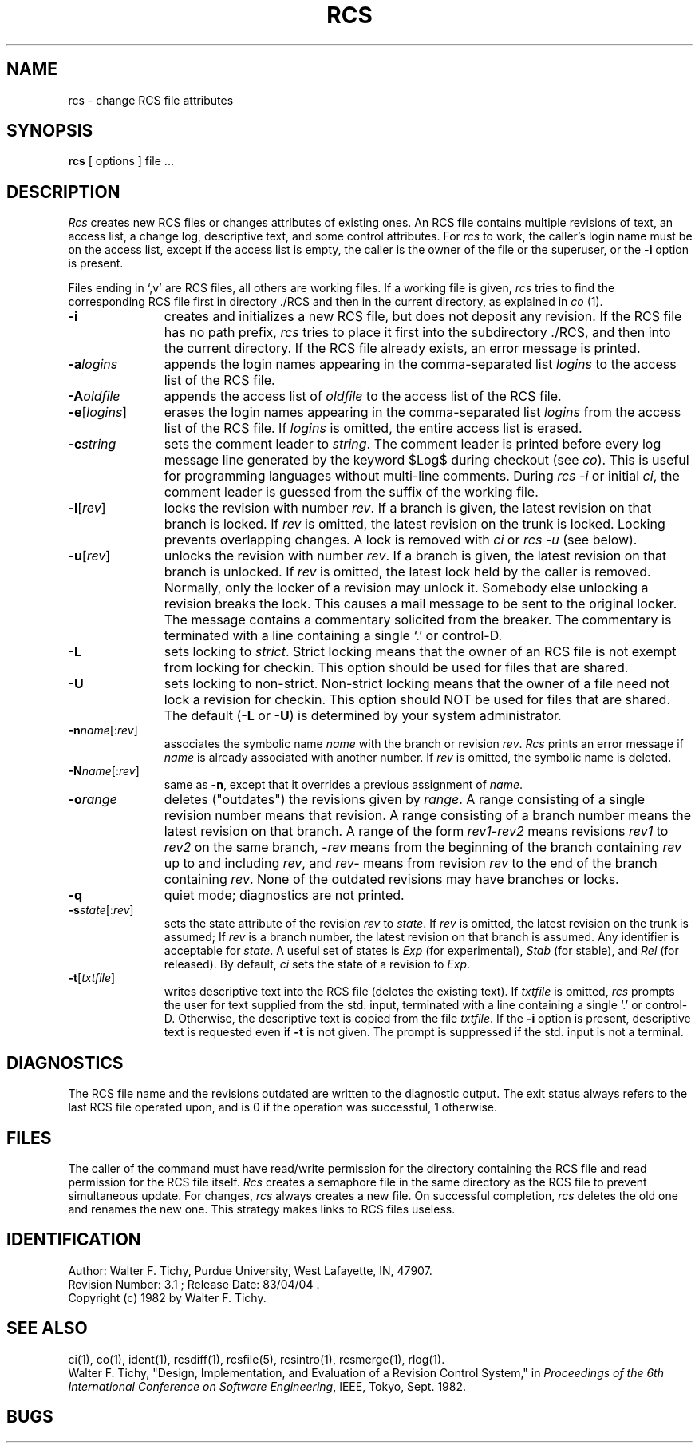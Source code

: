 .\" $Copyright:	$
.\" Copyright (c) 1984, 1985, 1986, 1987, 1988, 1989, 1990 
.\" Sequent Computer Systems, Inc.   All rights reserved.
.\"  
.\" This software is furnished under a license and may be used
.\" only in accordance with the terms of that license and with the
.\" inclusion of the above copyright notice.   This software may not
.\" be provided or otherwise made available to, or used by, any
.\" other person.  No title to or ownership of the software is
.\" hereby transferred.
.\"
.\" This software is furnished under a license and may be used
.\" only in accordance with the terms of that license and with the
.\" inclusion of the above copyright notice.  This software may not
.\" be provided or otherwise made available to, or used by, any
.\" other person.  No title to or ownership of the software is
.\" hereby transferred.
...
.V= $Header: rcs.1 1.5 86/08/15 $
.TH RCS 1 "\*(V)" "Purdue University"
.SH NAME
rcs \- change RCS file attributes
.SH SYNOPSIS
.B rcs
[ options ]
file ...
.SH DESCRIPTION
.I Rcs
creates new RCS files or changes attributes of existing ones.
An RCS file contains multiple revisions of text,
an access list, a change log,
descriptive text,
and some control attributes.
For \f2rcs\f1 to work, the caller's login name must be on the access list,
except if the access list is empty, the caller is the owner of the file
or the superuser, or
the \f3-i\f1 option is present.
.PP
Files ending in `,v' are RCS files, all others are working files. If
a working file is given, \f2rcs\f1 tries to find the corresponding
RCS file first in directory ./RCS and then in the current directory,
as explained in \f2co\f1 (1).
.TP 11
.B \-i
creates and initializes a new RCS file, but does not deposit any revision.
If the RCS file has no path prefix, \f2rcs\f1 tries to place it
first into the subdirectory ./RCS, and then into the current directory.
If the RCS file
already exists, an error message is printed.
.TP
.BI \-a "logins"
appends the login names appearing in the comma-separated list \f2logins\f1
to the access list of the RCS file.
.TP
.BI \-A "oldfile"
appends the access list of \f2oldfile\f1 to the access list of the RCS file.
.TP
.B \-e\f1[\f2logins\f1]
erases the login names appearing in the comma-separated list \f2logins\f1
from the access list of the RCS file.
If \f2logins\f1 is omitted, the entire access list is erased.
.TP
.BI \-c "string"
sets the comment leader to \f2string\f1. The comment leader
is printed before every log message line generated by the keyword
$\&Log$  during checkout (see \f2co\f1). This is useful for programming
languages without multi-line comments. During \f2rcs -i\f1 or initial
\f2ci\f1, the comment leader is guessed from the suffix of the working file.
.TP
.B \-l\f1[\f2rev\f1]
locks the revision with number \f2rev\f1.
If a branch is given, the latest revision on that branch is locked.
If \f2rev\f1 is omitted, the latest revision on the trunk is locked.
Locking prevents overlapping changes.
A lock is removed with \f2ci\f1 or \f2rcs -u\f1 (see below).
.TP
.B \-u\f1[\f2rev\f1]
unlocks the revision with number \f2rev\f1.
If a branch is given, the latest revision on that branch is unlocked.
If \f2rev\f1 is omitted, the latest lock held by the caller is removed.
Normally, only the locker of a revision may unlock it.
Somebody else unlocking a revision breaks the lock.
This causes a mail message to be sent to the original locker.
The message contains a commentary solicited from the breaker.
The commentary is terminated with a line containing a single `.' or
control-D.
.TP
.B \-L
sets locking to \f2strict\f1. Strict locking means that the owner
of an RCS file is not exempt from locking for checkin.
This option should be used for files that are shared.
.TP
.B \-U
sets locking to non-strict. Non-strict locking means that the owner of
a file need not lock a revision for checkin.
This option should NOT be used for files that are shared.
The default (\f3-L\f1 or \f3-U\f1) is determined by your system administrator.
.TP
.B \-n\f2name\f1[:\f2rev\f1]
associates the symbolic name \f2name\f1 with the branch or
revision \f2rev\f1.
\f2Rcs\f1 prints an error message if \f2name\f1 is already associated with
another number.
If \f2rev\f1 is omitted, the symbolic name is deleted.
.TP
.B \-N\f2name\f1[:\f2rev\f1]
same as \f3-n\f1, except that it overrides a previous assignment of
\f2name\f1.
.TP
.BI \-o "range"
deletes ("outdates") the revisions given by \f2range\f1.
A range consisting of a single revision number means that revision.
A range consisting of a branch number means the latest revision on that
branch.
A range of the form \f2rev1\-rev2\f1 means
revisions \f2rev1\f1 to \f2rev2\f1 on the same branch,
\f2\-rev\f1 means from the beginning of the branch containing
\f2rev\f1 up to and including \f2rev\f1, and \f2rev\-\f1 means
from revision \f2rev\f1 to the end of the branch containing \f2rev\f1.
None of the outdated revisions may have branches or locks.
.TP
.B \-q
quiet mode; diagnostics are not printed.
.TP
.B \-s\f2state\f1[:\f2rev\f1]
sets the state attribute of the revision \f2rev\f1 to \f2state\f1.
If \f2rev\f1 is omitted, the latest revision on the trunk is assumed;
If \f2rev\f1 is a branch number, the latest revision on that branch is
assumed.
Any identifier is acceptable for \f2state\f1.
A useful set of states
is \f2Exp\f1 (for experimental), \f2Stab\f1 (for stable), and \f2Rel\f1 (for
released).
By default, \f2ci\f1 sets the state of a revision to \f2Exp\f1.
.TP
.B \-t\f1[\f2txtfile\f1]
writes descriptive text into the RCS file (deletes the existing text).
If \f2txtfile\f1 is omitted,
\f2rcs\f1 prompts the user for text supplied from the std. input,
terminated with a line containing a single `.' or control-D.
Otherwise, the descriptive text is copied from the file \f2txtfile\f1.
If the \f3-i\f1 option is present, descriptive text is requested
even if \f3-t\f1 is not given.
The prompt is suppressed if the std. input is not a terminal.
.SH DIAGNOSTICS
The RCS file name and the revisions outdated are written to
the diagnostic output.
The exit status always refers to the last RCS file operated upon,
and is 0 if the operation was successful, 1 otherwise.
.SH FILES
The caller of the command
must have read/write permission for the directory containing
the RCS file and read permission for the RCS file itself.
.I Rcs
creates a semaphore file in the same directory as the RCS
file to prevent simultaneous update.
For changes, \f2rcs\f1 always creates a new file. On successful completion,
\f2rcs\f1 deletes the old one and renames the new one.
This strategy makes links to RCS files useless.
.SH IDENTIFICATION
.de VL
\\$2
..
Author: Walter F. Tichy,
Purdue University, West Lafayette, IN, 47907.
.sp 0
Revision Number:
.VL $\&Revision: 3.1 $
; Release Date:
.VL $\&Date: 83/04/04 15:58:23 $
\&.
.sp 0
.ie t Copyright \(co 1982 by Walter F. Tichy.
.el Copyright (c) 1982 by Walter F. Tichy.
.SH SEE ALSO
ci(1),
co(1),
ident(1),
rcsdiff(1),
rcsfile(5),
rcsintro(1),
rcsmerge(1),
rlog(1).
.sp 0
Walter F. Tichy, "Design, Implementation, and Evaluation of a Revision Control
System," in \f2Proceedings of the 6th International Conference on Software
Engineering\f1, IEEE, Tokyo, Sept. 1982.
.SH BUGS
